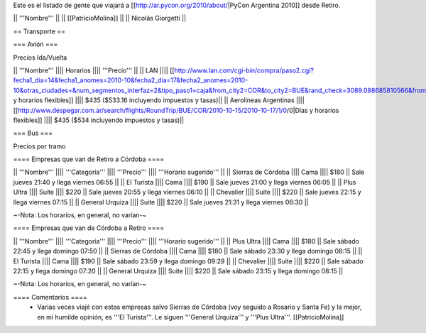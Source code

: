 Este es el listado de gente que viajará a [[http://ar.pycon.org/2010/about/|PyCon Argentina 2010]] desde Retiro.

|| '''Nombre''' ||
|| [[PatricioMolina]] ||
|| Nicolás Giorgetti ||

== Transporte ==

=== Avión ===

Precios Ida/Vuelta

|| '''Nombre''' |||| Horarios |||| '''Precio''' ||
|| LAN |||| [[http://www.lan.com/cgi-bin/compra/paso2.cgi?fecha1_dia=14&fecha1_anomes=2010-10&fecha2_dia=17&fecha2_anomes=2010-10&otras_ciudades=&num_segmentos_interfaz=2&tipo_paso1=caja&from_city2=COR&to_city2=BUE&rand_check=3089.088685810566&from_city1=BUE&ida_vuelta=ida_vuelta&to_city1=COR&vuelos_fecha_salida=14/OCT/2010&vuelos_fecha_salida_ddmmaaaa=14/10/2010&vuelos_fecha_regreso=17/OCT/2010&vuelos_fecha_regreso_ddmmaaaa=17/10/2010&cabina=Y&flex=1&nadults=1&nchildren=0&ninfants=0|Días y horarios flexibles]] |||| $435 ($533.16 incluyendo impuestos y tasas)||
|| Aerolíneas Argentinas |||| [[http://www.despegar.com.ar/search/flights/RoundTrip/BUE/COR/2010-10-15/2010-10-17/1/0/0|Días y horarios flexibles]] |||| $435 ($534 incluyendo impuestos y tasas)||

=== Bus ===

Precios por tramo

==== Empresas que van de Retiro a Córdoba ====

|| '''Nombre''' |||| '''Categoría''' |||| '''Precio''' |||| '''Horario sugerido''' ||
|| Sierras de Córdoba |||| Cama |||| $180 || Sale jueves 21:40 y llega viernes 06:55 ||
|| El Turista |||| Cama |||| $190 || Sale jueves 21:00 y llega viernes 06:05 ||
|| Plus Ultra |||| Suite |||| $220 || Sale jueves 20:55 y llega viernes 06:10 ||
|| Chevalier |||| Suite |||| $220 || Sale jueves 22:15 y llega viernes 07:15 ||
|| General Urquiza |||| Suite |||| $220 || Sale jueves 21:31 y llega viernes 06:30 ||

~-Nota: Los horarios, en general, no varían-~

==== Empresas que van de Córdoba a Retiro ====

|| '''Nombre''' |||| '''Categoría''' |||| '''Precio''' |||| '''Horario sugerido''' ||
|| Plus Ultra |||| Cama |||| $180 || Sale sábado 22:45 y llega domingo 07:50 ||
|| Sierras de Córdoba |||| Cama |||| $180 || Sale sábado 23:30 y llega domingo 08:15 ||
|| El Turista |||| Cama |||| $190 || Sale sábado 23:59 y llega domingo 09:29 ||
|| Chevalier |||| Suite |||| $220 || Sale sábado 22:15 y llega domingo 07:20 ||
|| General Urquiza |||| Suite |||| $220 || Sale sábado 23:15 y llega domingo 08:15 ||

~-Nota: Los horarios, en general, no varían-~

==== Comentarios ====
 * Varias veces viajé con estas empresas salvo Sierras de Córdoba (voy seguido a Rosario y Santa Fe) y la mejor, en mi humilde opinión, es '''El Turista'''. Le siguen '''General Urquiza''' y '''Plus Ultra'''. [[PatricioMolina]]
